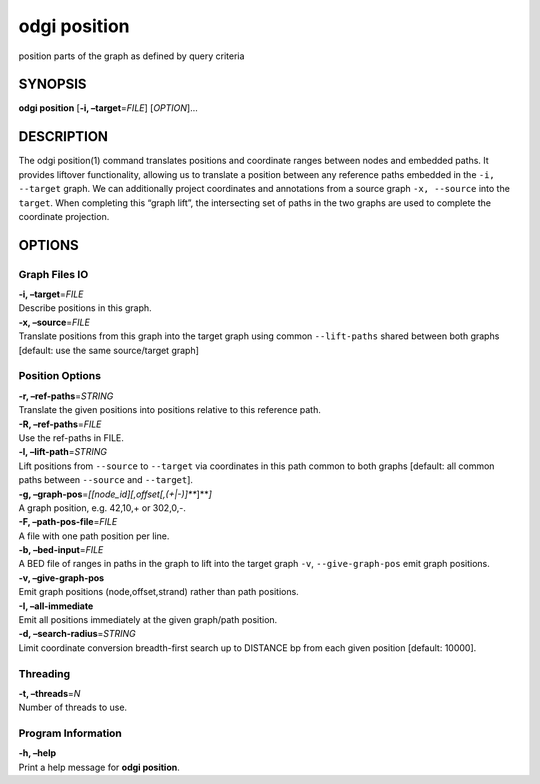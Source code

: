 .. _odgi position:

#########
odgi position
#########

position parts of the graph as defined by query criteria

SYNOPSIS
========

**odgi position** [**-i, –target**\ =\ *FILE*] [*OPTION*]…

DESCRIPTION
===========

The odgi position(1) command translates positions and coordinate ranges
between nodes and embedded paths. It provides liftover functionality,
allowing us to translate a position between any reference paths embedded
in the ``-i, --target`` graph. We can additionally project coordinates
and annotations from a source graph ``-x, --source`` into the
``target``. When completing this “graph lift”, the intersecting set of
paths in the two graphs are used to complete the coordinate projection.

OPTIONS
=======

Graph Files IO
--------------

| **-i, –target**\ =\ *FILE*
| Describe positions in this graph.

| **-x, –source**\ =\ *FILE*
| Translate positions from this graph into the target graph using common
  ``--lift-paths`` shared between both graphs [default: use the same
  source/target graph]

Position Options
----------------

| **-r, –ref-paths**\ =\ *STRING*
| Translate the given positions into positions relative to this
  reference path.

| **-R, –ref-paths**\ =\ *FILE*
| Use the ref-paths in FILE.

| **-l, –lift-path**\ =\ *STRING*
| Lift positions from ``--source`` to ``--target`` via coordinates in
  this path common to both graphs [default: all common paths between
  ``--source`` and ``--target``].

| **-g, –graph-pos**\ =\ *[[node_id][,offset[,(+|-)]\ *\ **]**\ *]*
| A graph position, e.g. 42,10,+ or 302,0,-.

| **-F, –path-pos-file**\ =\ *FILE*
| A file with one path position per line.

| **-b, –bed-input**\ =\ *FILE*
| A BED file of ranges in paths in the graph to lift into the target
  graph ``-v``, ``--give-graph-pos`` emit graph positions.

| **-v, –give-graph-pos**
| Emit graph positions (node,offset,strand) rather than path positions.

| **-I, –all-immediate**
| Emit all positions immediately at the given graph/path position.

| **-d, –search-radius**\ =\ *STRING*
| Limit coordinate conversion breadth-first search up to DISTANCE bp
  from each given position [default: 10000].

Threading
---------

| **-t, –threads**\ =\ *N*
| Number of threads to use.

Program Information
-------------------

| **-h, –help**
| Print a help message for **odgi position**.

..
	EXIT STATUS
	===========
	
	| **0**
	| Success.
	
	| **1**
	| Failure (syntax or usage error; parameter error; file processing
	  failure; unexpected error).
	
	BUGS
	====
	
	Refer to the **odgi** issue tracker at
	https://github.com/pangenome/odgi/issues.
	
	AUTHORS
	=======
	
	**odgi position** was written by Erik Garrison.
